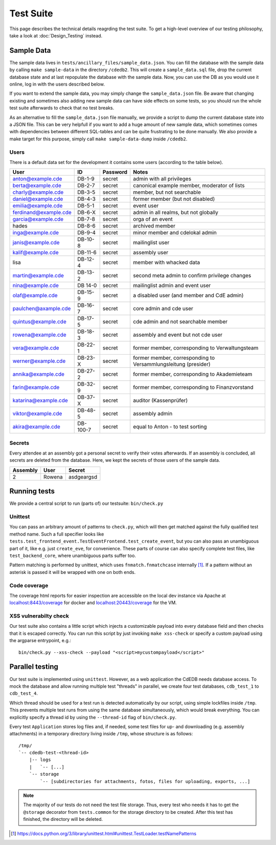 Test Suite
==========

This page describes the technical details reagrding the test suite.
To get a high-level overview of our testing philosophy,
take a look at :doc:`Design_Testing` instead.

.. _sample-data:

Sample Data
-----------

The sample data lives in ``tests/ancillary_files/sample_data.json``. You can fill
the database with the sample data by calling ``make sample-data`` in the directory
``/cdedb2``. This will create a ``sample_data.sql`` file, drop the current
database state and at last repopulate the database with the sample data. Now,
you can use the DB as you would use it online, log in with the users described
below.

If you want to extend the sample data, you may simply change the ``sample_data.json``
file. Be aware that changing existing and sometimes also adding new sample data
can have side effects on some tests, so you should run the whole test suite
afterwards to check that no test breaks.

As an alternative to fill the ``sample_data.json`` file manually, we provide
a script to dump the current database state into a JSON file. This can be
very helpfull if you want to add a huge amount of new sample data, which
sometimes comes with dependencies between different SQL-tables and can be quite
frustrating to be done manually. We also provide a make target for this purpose,
simply call ``make sample-data-dump`` inside ``/cdedb2``.

Users
^^^^^

There is a default data set for the development it contains some users
(according to the table below).

======================= ========= ========== ================================================
User                    ID        Password   Notes
======================= ========= ========== ================================================
anton@example.cde       DB-1-9    secret     admin with all privileges
berta@example.cde       DB-2-7    secret     canonical example member, moderator of lists
charly@example.cde      DB-3-5    secret     member, but not searchable
daniel@example.cde      DB-4-3    secret     former member (but not disabled)
emilia@example.cde      DB-5-1    secret     event user
ferdinand@example.cde   DB-6-X    secret     admin in all realms, but not globally
garcia@example.cde      DB-7-8    secret     orga of an event
hades                   DB-8-6    secret     archived member
inga@example.cde        DB-9-4    secret     minor member and cdelokal admin
janis@example.cde       DB-10-8   secret     mailinglist user
kalif@example.cde       DB-11-6   secret     assembly user
lisa                    DB-12-4   secret     member with whacked data
martin@example.cde      DB-13-2   secret     second meta admin to confirm privilege changes
nina@example.cde        DB 14-0   secret     mailinglist admin and event user
olaf@example.cde        DB-15-9   secret     a disabled user (and member and CdE admin)
paulchen@axample.cde    DB-16-7   secret     core admin and cde user
quintus@example.cde     DB-17-5   secret     cde admin and not searchable member
rowena@example.cde      DB-18-3   secret     assembly and event but not cde user
vera@example.cde        DB-22-1   secret     former member, corresponding to Verwaltungsteam
werner@example.cde      DB-23-X   secret     former member, corresponding to Versammlungsleitung (presider)
annika@example.cde      DB-27-2   secret     former member, corresponding to Akademieteam
farin@example.cde       DB-32-9   secret     former member, corresponding to Finanzvorstand
katarina@example.cde    DB-37-X   secret     auditor (Kassenprüfer)
viktor@example.cde      DB-48-5   secret     assembly admin
akira@example.cde       DB-100-7  secret     equal to Anton - to test sorting
======================= ========= ========== ================================================


Secrets
^^^^^^^

Every attendee at an assembly got a personal secret to verify their votes afterwards.
If an assembly is concluded, all secrets are deleted from the database.
Here, we kept the secrets of those users of the sample data.

======== ================== ==========
Assembly User               Secret
======== ================== ==========
2        Rowena             asdgeargsd
======== ================== ==========


.. _running-tests:

Running tests
-------------

We provide a central script to run (parts of) our testsuite: ``bin/check.py``

Unittest
^^^^^^^^

You can pass an arbitrary amount of patterns to ``check.py``, which will then get matched
against the fully qualified test method name.
Such a full specifier looks like
``tests.test_frontend_event.TestEventFrontend.test_create_event``, but you can also pass
an unambiguous part of it, like e.g. just ``create_eve``, for convenience.
These parts of course can also specify complete test files, like ``test_backend_core``,
where unambiguous parts suffer too.

Pattern matching is performed by unittest, which uses ``fnmatch.fnmatchcase``
internally [#fnmatch]_.
If a pattern without an asterisk is passed it will be wrapped with one on both ends.


.. _coverage:

Code coverage
^^^^^^^^^^^^^

.. todo:: Implement coverage in ``bin/check.py`` script and document this here.

The coverage html reports for easier inspection are accessible on the local dev
instance via Apache at `localhost:8443/coverage <https://localhost:8443/coverage>`_ for
docker and `localhost:20443/coverage <https://localhost:20443/coverage>`_ for the VM.

.. _xss-check:

XSS vulnerabilty check
^^^^^^^^^^^^^^^^^^^^^^

Our test suite also contains a little script which injects a customizable payload into
every database field and then checks that it is escaped correctly.
You can run this script by just invoking ``make xss-check`` or specify a custom
payload using the argparse entrypoint, e.g.::

    bin/check.py --xss-check --payload "<script>mycustompayload</script>"


Parallel testing
----------------

Our test suite is implemented using ``unittest``.
However, as a web application the CdEDB needs database access.
To mock the database and allow running multiple test "threads" in parallel, we create
four test databases, ``cdb_test_1`` to ``cdb_test_4``.

Which thread should be used for a test run is detected automatically by our script,
using simple lockfiles inside ``/tmp``.
This prevents multiple test runs from using the same database simultaneously, which
would break everything.
You can explicitly specify a thread id by using the ``--thread-id`` flag of
``bin/check.py``.

Every test ``Application`` stores log files and, if needed, some test files for up- and
downloading (e.g. assembly attachments) in a temporary directory living inside ``/tmp``,
whose structure is as follows::

    /tmp/
    `-- cdedb-test-<thread-id>
        |-- logs
        |   `-- [...]
        `-- storage
            `-- [subdirectories for attachments, fotos, files for uploading, exports, ...]

.. note::
    The majority of our tests do not need the test file storage. Thus, every test
    who needs it has to get the ``@storage`` decorator from ``tests.common`` for the
    storage directory to be created. After this test has finished, the directory will
    be deleted.


.. [#fnmatch] https://docs.python.org/3/library/unittest.html#unittest.TestLoader.testNamePatterns
